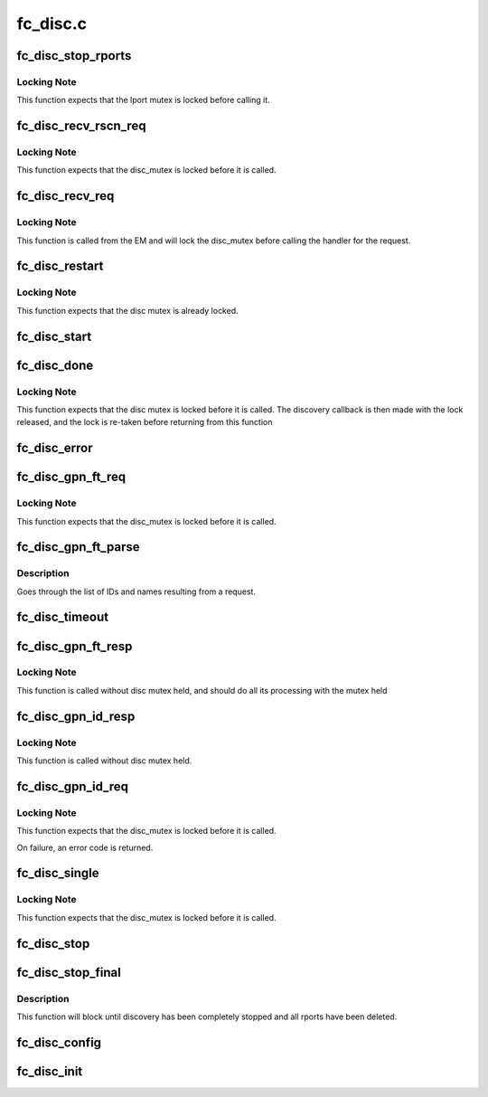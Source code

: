 .. -*- coding: utf-8; mode: rst -*-

=========
fc_disc.c
=========


.. _`fc_disc_stop_rports`:

fc_disc_stop_rports
===================

.. c:function:: void fc_disc_stop_rports (struct fc_disc *disc)

    Delete all the remote ports associated with the lport

    :param struct fc_disc \*disc:
        The discovery job to stop remote ports on



.. _`fc_disc_stop_rports.locking-note`:

Locking Note
------------

This function expects that the lport mutex is locked before
calling it.



.. _`fc_disc_recv_rscn_req`:

fc_disc_recv_rscn_req
=====================

.. c:function:: void fc_disc_recv_rscn_req (struct fc_disc *disc, struct fc_frame *fp)

    Handle Registered State Change Notification (RSCN)

    :param struct fc_disc \*disc:
        The discovery object to which the RSCN applies

    :param struct fc_frame \*fp:
        The RSCN frame



.. _`fc_disc_recv_rscn_req.locking-note`:

Locking Note
------------

This function expects that the disc_mutex is locked
before it is called.



.. _`fc_disc_recv_req`:

fc_disc_recv_req
================

.. c:function:: void fc_disc_recv_req (struct fc_lport *lport, struct fc_frame *fp)

    Handle incoming requests

    :param struct fc_lport \*lport:
        The local port receiving the request

    :param struct fc_frame \*fp:
        The request frame



.. _`fc_disc_recv_req.locking-note`:

Locking Note
------------

This function is called from the EM and will lock
the disc_mutex before calling the handler for the
request.



.. _`fc_disc_restart`:

fc_disc_restart
===============

.. c:function:: void fc_disc_restart (struct fc_disc *disc)

    Restart discovery

    :param struct fc_disc \*disc:
        The discovery object to be restarted



.. _`fc_disc_restart.locking-note`:

Locking Note
------------

This function expects that the disc mutex
is already locked.



.. _`fc_disc_start`:

fc_disc_start
=============

.. c:function:: void fc_disc_start (void (*disc_callback) (struct fc_lport *, enum fc_disc_event, struct fc_lport *lport)

    Start discovery on a local port

    :param void (\*disc_callback) (struct fc_lport \*, enum fc_disc_event):
        Callback function to be called when discovery is complete

    :param struct fc_lport \*lport:
        The local port to have discovery started on



.. _`fc_disc_done`:

fc_disc_done
============

.. c:function:: void fc_disc_done (struct fc_disc *disc, enum fc_disc_event event)

    Discovery has been completed

    :param struct fc_disc \*disc:
        The discovery context

    :param enum fc_disc_event event:
        The discovery completion status



.. _`fc_disc_done.locking-note`:

Locking Note
------------

This function expects that the disc mutex is locked before
it is called. The discovery callback is then made with the lock released,
and the lock is re-taken before returning from this function



.. _`fc_disc_error`:

fc_disc_error
=============

.. c:function:: void fc_disc_error (struct fc_disc *disc, struct fc_frame *fp)

    Handle error on dNS request

    :param struct fc_disc \*disc:
        The discovery context

    :param struct fc_frame \*fp:
        The error code encoded as a frame pointer



.. _`fc_disc_gpn_ft_req`:

fc_disc_gpn_ft_req
==================

.. c:function:: void fc_disc_gpn_ft_req (struct fc_disc *disc)

    Send Get Port Names by FC-4 type (GPN_FT) request

    :param struct fc_disc \*disc:

        *undescribed*



.. _`fc_disc_gpn_ft_req.locking-note`:

Locking Note
------------

This function expects that the disc_mutex is locked
before it is called.



.. _`fc_disc_gpn_ft_parse`:

fc_disc_gpn_ft_parse
====================

.. c:function:: int fc_disc_gpn_ft_parse (struct fc_disc *disc, void *buf, size_t len)

    Parse the body of the dNS GPN_FT response.

    :param struct fc_disc \*disc:

        *undescribed*

    :param void \*buf:
        The GPN_FT response buffer

    :param size_t len:
        The size of response buffer



.. _`fc_disc_gpn_ft_parse.description`:

Description
-----------

Goes through the list of IDs and names resulting from a request.



.. _`fc_disc_timeout`:

fc_disc_timeout
===============

.. c:function:: void fc_disc_timeout (struct work_struct *work)

    Handler for discovery timeouts

    :param struct work_struct \*work:
        Structure holding discovery context that needs to retry discovery



.. _`fc_disc_gpn_ft_resp`:

fc_disc_gpn_ft_resp
===================

.. c:function:: void fc_disc_gpn_ft_resp (struct fc_seq *sp, struct fc_frame *fp, void *disc_arg)

    Handle a response frame from Get Port Names (GPN_FT)

    :param struct fc_seq \*sp:
        The sequence that the GPN_FT response was received on

    :param struct fc_frame \*fp:
        The GPN_FT response frame

    :param void \*disc_arg:

        *undescribed*



.. _`fc_disc_gpn_ft_resp.locking-note`:

Locking Note
------------

This function is called without disc mutex held, and
should do all its processing with the mutex held



.. _`fc_disc_gpn_id_resp`:

fc_disc_gpn_id_resp
===================

.. c:function:: void fc_disc_gpn_id_resp (struct fc_seq *sp, struct fc_frame *fp, void *rdata_arg)

    Handle a response frame from Get Port Names (GPN_ID)

    :param struct fc_seq \*sp:
        The sequence the GPN_ID is on

    :param struct fc_frame \*fp:
        The response frame

    :param void \*rdata_arg:
        The remote port that sent the GPN_ID response



.. _`fc_disc_gpn_id_resp.locking-note`:

Locking Note
------------

This function is called without disc mutex held.



.. _`fc_disc_gpn_id_req`:

fc_disc_gpn_id_req
==================

.. c:function:: int fc_disc_gpn_id_req (struct fc_lport *lport, struct fc_rport_priv *rdata)

    Send Get Port Names by ID (GPN_ID) request

    :param struct fc_lport \*lport:
        The local port to initiate discovery on

    :param struct fc_rport_priv \*rdata:
        remote port private data



.. _`fc_disc_gpn_id_req.locking-note`:

Locking Note
------------

This function expects that the disc_mutex is locked
before it is called.

On failure, an error code is returned.



.. _`fc_disc_single`:

fc_disc_single
==============

.. c:function:: int fc_disc_single (struct fc_lport *lport, struct fc_disc_port *dp)

    Discover the directory information for a single target

    :param struct fc_lport \*lport:
        The local port the remote port is associated with

    :param struct fc_disc_port \*dp:
        The port to rediscover



.. _`fc_disc_single.locking-note`:

Locking Note
------------

This function expects that the disc_mutex is locked
before it is called.



.. _`fc_disc_stop`:

fc_disc_stop
============

.. c:function:: void fc_disc_stop (struct fc_lport *lport)

    Stop discovery for a given lport

    :param struct fc_lport \*lport:
        The local port that discovery should stop on



.. _`fc_disc_stop_final`:

fc_disc_stop_final
==================

.. c:function:: void fc_disc_stop_final (struct fc_lport *lport)

    Stop discovery for a given lport

    :param struct fc_lport \*lport:
        The lport that discovery should stop on



.. _`fc_disc_stop_final.description`:

Description
-----------

This function will block until discovery has been
completely stopped and all rports have been deleted.



.. _`fc_disc_config`:

fc_disc_config
==============

.. c:function:: void fc_disc_config (struct fc_lport *lport, void *priv)

    Configure the discovery layer for a local port

    :param struct fc_lport \*lport:
        The local port that needs the discovery layer to be configured

    :param void \*priv:
        Private data structre for users of the discovery layer



.. _`fc_disc_init`:

fc_disc_init
============

.. c:function:: void fc_disc_init (struct fc_lport *lport)

    Initialize the discovery layer for a local port

    :param struct fc_lport \*lport:
        The local port that needs the discovery layer to be initialized

